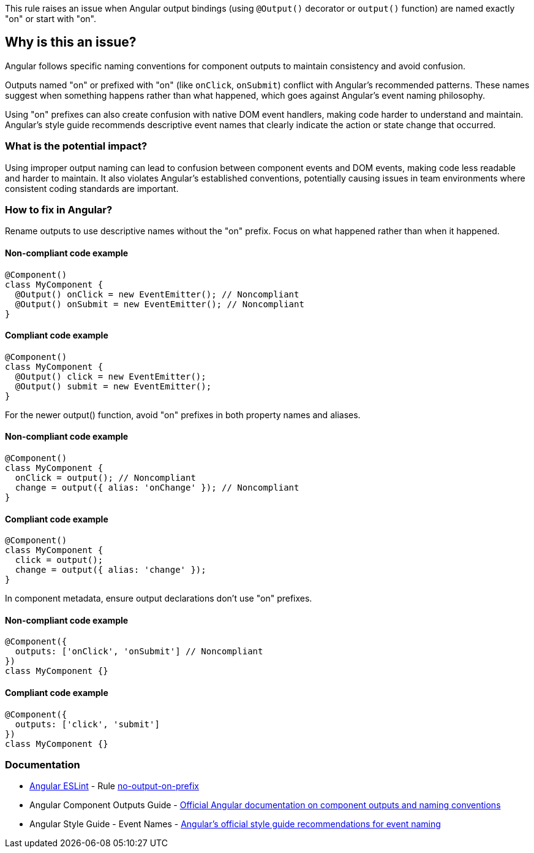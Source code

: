 This rule raises an issue when Angular output bindings (using `@Output()` decorator or `output()` function) are named exactly "on" or start with "on".

== Why is this an issue?

Angular follows specific naming conventions for component outputs to maintain consistency and avoid confusion.

Outputs named "on" or prefixed with "on" (like `onClick`, `onSubmit`) conflict with Angular's recommended patterns. These names suggest when something happens rather than what happened, which goes against Angular's event naming philosophy.

Using "on" prefixes can also create confusion with native DOM event handlers, making code harder to understand and maintain. Angular's style guide recommends descriptive event names that clearly indicate the action or state change that occurred.

=== What is the potential impact?

Using improper output naming can lead to confusion between component events and DOM events, making code less readable and harder to maintain. It also violates Angular's established conventions, potentially causing issues in team environments where consistent coding standards are important.

=== How to fix in Angular?

Rename outputs to use descriptive names without the "on" prefix. Focus on what happened rather than when it happened.

==== Non-compliant code example

[source,typescript,diff-id=1,diff-type=noncompliant]
----
@Component()
class MyComponent {
  @Output() onClick = new EventEmitter(); // Noncompliant
  @Output() onSubmit = new EventEmitter(); // Noncompliant
}
----

==== Compliant code example

[source,typescript,diff-id=1,diff-type=compliant]
----
@Component()
class MyComponent {
  @Output() click = new EventEmitter();
  @Output() submit = new EventEmitter();
}
----

For the newer output() function, avoid "on" prefixes in both property names and aliases.

==== Non-compliant code example

[source,typescript,diff-id=2,diff-type=noncompliant]
----
@Component()
class MyComponent {
  onClick = output(); // Noncompliant
  change = output({ alias: 'onChange' }); // Noncompliant
}
----

==== Compliant code example

[source,typescript,diff-id=2,diff-type=compliant]
----
@Component()
class MyComponent {
  click = output();
  change = output({ alias: 'change' });
}
----

In component metadata, ensure output declarations don't use "on" prefixes.

==== Non-compliant code example

[source,typescript,diff-id=3,diff-type=noncompliant]
----
@Component({
  outputs: ['onClick', 'onSubmit'] // Noncompliant
})
class MyComponent {}
----

==== Compliant code example

[source,typescript,diff-id=3,diff-type=compliant]
----
@Component({
  outputs: ['click', 'submit']
})
class MyComponent {}
----

=== Documentation

* https://github.com/angular-eslint/angular-eslint[Angular ESLint] - Rule https://github.com/angular-eslint/angular-eslint/blob/main/packages/eslint-plugin/docs/rules/no-output-on-prefix.md[no-output-on-prefix]
 * Angular Component Outputs Guide - https://angular.dev/guide/components/outputs[Official Angular documentation on component outputs and naming conventions]
 * Angular Style Guide - Event Names - https://angular.dev/style-guide#event-names[Angular's official style guide recommendations for event naming]

